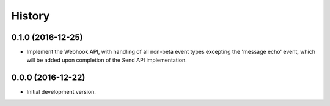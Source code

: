 =======
History
=======

0.1.0 (2016-12-25)
------------------

- Implement the Webhook API, with handling of all non-beta event types
  excepting the 'message echo' event, which will be added upon completion of
  the Send API implementation.

0.0.0 (2016-12-22)
------------------

- Initial development version.
